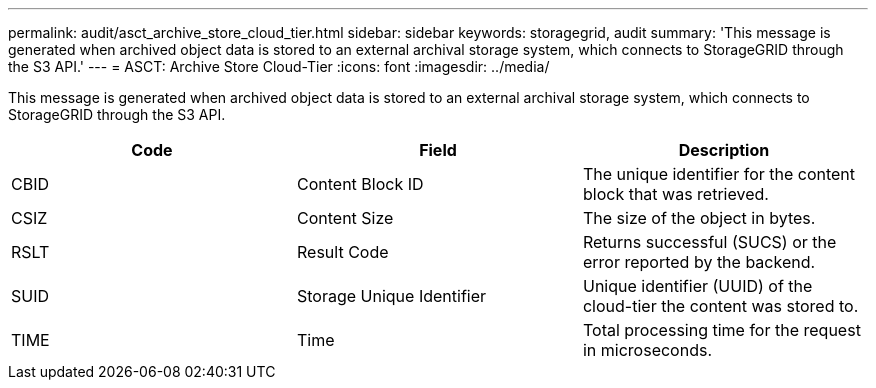 ---
permalink: audit/asct_archive_store_cloud_tier.html
sidebar: sidebar
keywords: storagegrid, audit 
summary: 'This message is generated when archived object data is stored to an external archival storage system, which connects to StorageGRID through the S3 API.'
---
= ASCT: Archive Store Cloud-Tier
:icons: font
:imagesdir: ../media/

[.lead]
This message is generated when archived object data is stored to an external archival storage system, which connects to StorageGRID through the S3 API.

[options="header"]
|===
| Code| Field| Description
a|
CBID
a|
Content Block ID
a|
The unique identifier for the content block that was retrieved.
a|
CSIZ
a|
Content Size
a|
The size of the object in bytes.
a|
RSLT
a|
Result Code
a|
Returns successful (SUCS) or the error reported by the backend.
a|
SUID
a|
Storage Unique Identifier
a|
Unique identifier (UUID) of the cloud-tier the content was stored to.
a|
TIME
a|
Time
a|
Total processing time for the request in microseconds.
|===

